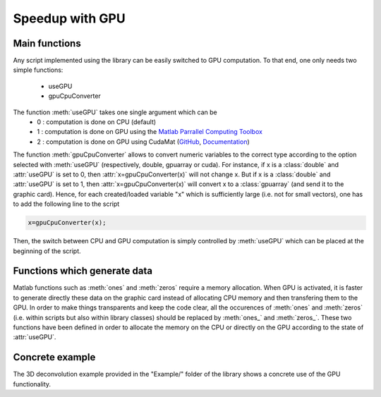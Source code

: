 .. _ref-gpu:

Speedup with GPU
****************

Main functions
--------------

Any script implemented using the library can be easily switched to GPU computation. 
To that end, one only needs two simple functions:
   - useGPU
   - gpuCpuConverter

The function :meth:`useGPU` takes one single argument which can be
   - 0 : computation is done on CPU (default)
   - 1 : computation is done on GPU using the `Matlab Parrallel Computing Toolbox <https://ch.mathworks.com/help/distcomp/>`_ 
   - 2 : computation is done on GPU using CudaMat (`GitHub <https://github.com/RainerHeintzmann/CudaMat>`_, `Documentation <http://www.nanoimaging.de/CudaMat/>`_) 



The function :meth:`gpuCpuConverter` allows to convert numeric variables to the correct type according to the option selected with 
:meth:`useGPU` (respectively, double, gpuarray or cuda). For instance, if x is a :class:`double` and :attr:`useGPU` is set to 0, then :attr:`x=gpuCpuConverter(x)` will not change x. 
But if x is a :class:`double` and :attr:`useGPU` is set to 1, then :attr:`x=gpuCpuConverter(x)` will convert x to a :class:`gpuarray` 
(and send it to the graphic card). Hence, for each created/loaded variable "x" which is sufficiently large
(i.e. not for small vectors), one has to add the following line to the script

.. code:: matlab

    x=gpuCpuConverter(x);

Then, the switch between CPU and GPU computation is simply controlled by :meth:`useGPU` which can be placed at the beginning of the script.


Functions which generate data
-----------------------------

Matlab functions such as :meth:`ones` and :meth:`zeros` require a memory allocation. When GPU is activated, it is faster to generate directly
these data on the graphic card instead of allocating CPU memory and then transfering them to the GPU. In order to make things transparents and
keep the code clear, all the occurences of :meth:`ones` and :meth:`zeros` (i.e. within scripts but also within library classes) should be replaced by 
:meth:`ones_` and :meth:`zeros_`. These two functions have been defined in order to allocate the memory on the CPU or directly on the GPU according to the state of :attr:`useGPU`.


Concrete example
----------------
The 3D deconvolution example provided in the "Example/" folder of the library shows a concrete use of the GPU functionality.
